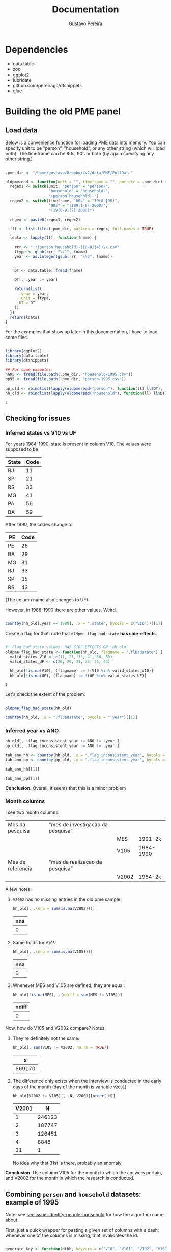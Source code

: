 #+TITLE: Documentation
#+AUTHOR: Gustavo Pereira

* Dependencies
- data.table
- zoo
- ggplot2
- lubridate
- github.com/pereiragc/dtsnippets
- glue

* Building the old PME panel
** Load data
Below is a convenience function for loading PME data into memory. You can specify unit to be "person", "household", or any other string (which will load both). The timeframe can be 80s, 90s or both (by again specifying any other string.)

#+NAME: loadfun
#+begin_src R :session :tangle lib_oldpme.r :results silent

.pme_dir <- "/home/gustavo/Dropbox/v2/data/PME/FullData"

oldpmeread <- function(unit = "", timeframe = "", pme_dir = .pme_dir) {
  regex1 <- switch(unit, "person" = "person-",
                   "household" = "household-",
                   "(person|household)-")
  regex2 <- switch(timeframe, "80s" = "19(8.|90)",
                   "90s" = "(199[1-9]|2000)",
                   "(19[0-9]{2}|2000)")

  regex <- paste0(regex1, regex2)

  fff <- list.files(.pme_dir, pattern = regex, full.names = TRUE)

  ldata <- lapply(fff, function(fname) {

    rrr <- ".*(person|household)-([0-9]{4})\\.csv"
    ftype <- gsub(rrr, "\\1", fname)
    year <- as.integer(gsub(rrr, "\\2", fname))


    DT <- data.table::fread(fname)

    DT[, .year := year]

    return(list(
      .year = year,
      .unit = ftype,
      DT = DT
    ))
  })
  return(ldata)
}

#+end_src


For the examples that show up later in this documentation, I have to load some files.

#+NAME: load_data
#+begin_src R :session :results silent

library(ggplot2)
library(data.table)
library(dtsnippets)

## For some examples
hh95 <- fread(file.path(.pme_dir, "household-1995.csv"))
pp95 <- fread(file.path(.pme_dir, "person-1995.csv"))

pp_old <- rbindlist(lapply(oldpmeread("person"), function(ll) ll$DT), fill = TRUE)
hh_old <- rbindlist(lapply(oldpmeread("household"), function(ll) ll$DT), fill = TRUE)

1

#+end_src

** Checking for issues
*** Inferred states vs V10 vs UF

For years 1984-1990, state is present in column V10. The values were supposed to be
| State | Code |
|-------+------|
| RJ    |   11 |
| SP    |   21 |
| RS    |   33 |
| MG    |   41 |
| PA    |   56 |
| BA    |   59 |

After 1990, the codes change to

| PE | Code |
|----+------|
| PE |   26 |
| BA |   29 |
| MG |   31 |
| RJ |   33 |
| SP |   35 |
| RS |   43 |

(The column name also changes to UF)


However, in 1988-1990 there are other values. Weird.

#+begin_src R :session :colnames yes

countby(hh_old[.year == 1988], .x = ".state", bycols = c("V10"))[[1]]

#+end_src

#+RESULTS:
| V10 | .state = BA | .state = MG | .state = PE | .state = RJ | .state = RS | .state = SP |
|-----+-------------+-------------+-------------+-------------+-------------+-------------|
|  11 |           0 |           0 |           0 |      103691 |           0 |           0 |
|  12 |           0 |           0 |           0 |        1345 |           0 |           0 |
|  13 |           0 |           0 |           0 |         497 |           0 |           0 |
|  14 |           0 |           0 |           0 |         854 |           0 |           0 |
|  21 |           0 |           0 |           0 |           0 |           0 |      102352 |
|  22 |           0 |           0 |           0 |           0 |           0 |        1062 |
|  23 |           0 |           0 |           0 |           0 |           0 |         343 |
|  24 |           0 |           0 |           0 |           0 |           0 |         558 |
|  25 |           0 |           0 |           0 |           0 |           0 |         606 |
|  26 |           0 |           0 |           0 |           0 |           0 |         335 |
|  27 |           0 |           0 |           0 |           0 |           0 |         105 |
|  28 |           0 |           0 |           0 |           0 |           0 |         429 |
|  33 |           0 |           0 |           0 |           0 |       83297 |           0 |
|  34 |           0 |           0 |           0 |           0 |        1775 |           0 |
|  35 |           0 |           0 |           0 |           0 |        1018 |           0 |
|  41 |           0 |       81771 |           0 |           0 |           0 |           0 |
|  42 |           0 |         915 |           0 |           0 |           0 |           0 |
|  56 |           0 |           0 |       66030 |           0 |           0 |           0 |
|  59 |       61414 |           0 |           0 |           0 |           0 |           0 |

Create a flag for that: note that ~oldpme_flag_bad_state~ *has side-effects*.

#+begin_src R :session :tangle lib_oldpme.r :results silent

#' Flag bad state values. HAS SIDE EFFECTS ON `hh_old`
oldpme_flag_bad_state <- function(hh_old, flagname = ".flbadstate") {
  valid_states_V10 <- c(11, 21, 33, 41, 56, 59)
  valid_states_UF <- c(26, 29, 31, 33, 35, 43)

  hh_old[!is.na(V10), (flagname) := !(V10 %in% valid_states_V10)]
  hh_old[!is.na(UF), (flagname) := !(UF %in% valid_states_UF)]

}

#+end_src

Let's check the extent of the problem:

#+begin_src R :session :colnames yes

oldpme_flag_bad_state(hh_old)

countby(hh_old, .x = ".flbadstate", bycols = ".year")[[1]]

#+end_src

#+RESULTS:
| .year | .flbadstate = FALSE | .flbadstate = TRUE |
|-------+---------------------+--------------------|
|  1984 |              543788 |                  0 |
|  1985 |              559749 |                  0 |
|  1986 |              560980 |                  0 |
|  1987 |              560825 |                  0 |
|  1988 |              498555 |               9842 |
|  1989 |              414260 |              10093 |
|  1990 |              421895 |              10891 |
|  1991 |              445988 |                  0 |
|  1992 |              449351 |                  0 |
|  1993 |              447479 |                  0 |
|  1994 |              436161 |                  0 |
|  1995 |              447844 |                  0 |
|  1996 |              463306 |                  0 |
|  1997 |              471013 |                  0 |
|  1998 |              481082 |                  0 |
|  1999 |              481770 |                  0 |
|  2000 |              489365 |                  0 |

*** Inferred year vs ANO
#+begin_src R :session :results silent
hh_old[, .flag_inconsistent_year := ANO != .year ]
pp_old[, .flag_inconsistent_year := ANO != .year ]

tab_ano_hh <- countby(hh_old, .x = ".flag_inconsistent_year", bycols = ".year")
tab_ano_pp <- countby(pp_old, .x = ".flag_inconsistent_year", bycols = ".year")

#+end_src


#+begin_src R :session :colnames yes
tab_ano_hh[[1]]
#+end_src

#+RESULTS:
| .year | .flag_inconsistent_year = NA | .flag_inconsistent_year = FALSE |
|-------+------------------------------+---------------------------------|
|  1984 |                       543788 |                               0 |
|  1985 |                       559749 |                               0 |
|  1986 |                       560980 |                               0 |
|  1987 |                       560825 |                               0 |
|  1988 |                       508397 |                               0 |
|  1989 |                       424353 |                               0 |
|  1990 |                       432786 |                               0 |
|  1991 |                            0 |                          445988 |
|  1992 |                            0 |                          449351 |
|  1993 |                            0 |                          447479 |
|  1994 |                            0 |                          436161 |
|  1995 |                            0 |                          447844 |
|  1996 |                            0 |                          463306 |
|  1997 |                            0 |                          471013 |
|  1998 |                            0 |                          481082 |
|  1999 |                            0 |                          481770 |
|  2000 |                            0 |                          489365 |

#+begin_src R :session :colnames yes
tab_ano_pp[[1]]
#+end_src

#+RESULTS:
| .year | .flag_inconsistent_year = NA | .flag_inconsistent_year = FALSE | .flag_inconsistent_year = TRUE |
|-------+------------------------------+---------------------------------+--------------------------------|
|  1984 |                      1396109 |                               0 |                              0 |
|  1985 |                      1390684 |                               0 |                              0 |
|  1986 |                      1395301 |                               0 |                              0 |
|  1987 |                      1395818 |                               0 |                              0 |
|  1988 |                      1252766 |                               0 |                              0 |
|  1989 |                      1061684 |                               0 |                              0 |
|  1990 |                      1084312 |                               0 |                              0 |
|  1991 |                            0 |                         1096907 |                              0 |
|  1992 |                            0 |                         1049652 |                              0 |
|  1993 |                            0 |                         1058058 |                              0 |
|  1994 |                            0 |                         1077149 |                              0 |
|  1995 |                            0 |                         1084463 |                              0 |
|  1996 |                            0 |                         1086939 |                              0 |
|  1997 |                            0 |                         1099255 |                              0 |
|  1998 |                            0 |                         1110199 |                              0 |
|  1999 |                            0 |                         1100798 |                              0 |
|  2000 |                            0 |                          995803 |                            861 |


*Conclusion.* Overall, it seems that this is a minor problem

*** Month columns
I see two month columns:

|-------------------+-----------------------------------+-------+-----------|
| Mes da pesquisa   | "mes de investigacao da pesquisa" |       |           |
|                   |                                   | MES   | 1991-2k   |
|                   |                                   | V105  | 1984-1990 |
|-------------------+-----------------------------------+-------+-----------|
| Mes de referencia | "mes da realizacao da pesquisa"   |       |           |
|                   |                                   | V2002 | 1984-2k   |
|-------------------+-----------------------------------+-------+-----------|

A few notes:
1. ~V2002~ has no missing entries in the old pme sample:
   #+begin_src R :session :colnames yes
hh_old[, .(nna = sum(is.na(V2002)))]
   #+end_src

   #+RESULTS:
   | nna |
   |-----|
   |   0 |

2. Same holds for ~V105~
   #+begin_src R :session :colnames yes
hh_old[, .(nna = sum(is.na(V105)))]
   #+end_src

   #+RESULTS:
   | nna |
   |-----|
   |   0 |

3. Whenever MES and V105 are defined, they are equal:
   #+begin_src R :session :colnames yes
hh_old[!is.na(MÊS), .(ndiff = sum(MÊS != V105))]
   #+end_src

   #+RESULTS:
   | ndiff |
   |-------|
   |     0 |

Now, how do V105 and V2002 compare? Notes:

1. They're definitely not the same:

   #+begin_src R :session :colnames yes
hh_old[, sum(V105 != V2002, na.rm = TRUE)]
   #+end_src

   #+RESULTS:
   |      x |
   |--------|
   | 569170 |

2. The difference only exists when the interview is conducted in the early days of the month (day of the month is variable ~V2001~)
    #+begin_src R :session :colnames yes
hh_old[V2002 != V105][, .N, V2001][order(-N)]
    #+end_src

    #+RESULTS:
    | V2001 |      N |
    |-------+--------|
    |     1 | 246123 |
    |     2 | 187747 |
    |     3 | 126451 |
    |     4 |   8848 |
    |    31 |      1 |

    No idea why that 31st is there, probably an anomaly.

*Conclusion.* Use column V105 for the month to which the answers pertain, and V2002 for the month in which  the research is conducted.

** Combining ~person~ and ~household~ datasets: example of 1995
<<sec:merge-key-algorithm-95>>
Note: see [[sec:issue-identify-people-household]] for how the algorithm came about


First, just a quick wrapper for pasting a given set of columns with a dash; whenever one of the columns is missing, that invalidates the id.

#+begin_src R :session :tangle lib_oldpme.r :results silent

generate_key <- function(dthh, keyvars = c("V10", "V101", "V102", "V103", "V106")) {
  vkey <- Reduce(function(x,y) paste(x, y, sep = "-"),
                 dthh[, keyvars, with = FALSE])
  vna <- Reduce(function(x,y) x | y,
                lapply(dthh[, keyvars, with = FALSE], is.na))

  vkey[vna] <- NA_character_

  return(vkey)
}

#+end_src


So, for example,

#+begin_src R :session :colnames yes :rownames yes

hh95[, hhid := generate_key(.SD, c("UF", "V101", "V102", "V103", "V106"))]

hh95[1:5, .(UF, V101, V102, V103, V106, hhid)] # show selected rows

#+end_src

#+RESULTS:
|   | UF | V101 |   V102 | V103 | V106 |             hhid |
|---+----+------+--------+------+------+------------------|
| 1 | 31 |   14 | 310018 |    1 |    1 | 31-14-310018-1-1 |
| 2 | 31 |   31 | 310018 |    2 |    1 | 31-31-310018-2-1 |
| 3 | 31 |   49 | 310018 |    3 |    1 | 31-49-310018-3-1 |
| 4 | 31 |   66 | 310018 |    4 |    1 | 31-66-310018-4-1 |
| 5 | 31 |   83 | 310018 |    5 |    1 | 31-83-310018-5-1 |


Below I use ~hhid2~ as merging key between person and household datasets, and include ~hhid~ in the people data.

#+begin_src R :session :results silent

key2 <- c("UF", "MÊS", "V102", "V103")

hh95[, hhid2 := generate_key(.SD, key2)]
pp95[, hhid2 := generate_key(.SD, key2)]
pp95[hh95, hhid := hhid , on = "hhid2"]

1

#+end_src

Explore what we get in the subsections below.

*** Sanity check: number of people in household

Let's try some sanity checks on the merging procedure. In the household dataset, we observe the number of people in the household, as well as the number of people over 10 years old.

So we take three random households in the data:


#+begin_src R :session

set.seed(126)
hh_sample <- pp95[, sample(unique(hhid), 3)]

hh_sample

#+end_src

#+RESULTS:
|   33-12-332127-1-4 |
| 29-45-29001030-9-3 |
|   43-12-432164-2-4 |


...and get the number of people in the household

#+begin_src R :session :colnames yes

hh95[
  V109 > 0  ## avoid "bad" entries
][
  hhid %in% hh_sample,
  .(number_people = V109[1], number_ppl_above10 = V110[1]),
  hhid][
  order(hhid)
]

#+end_src

#+RESULTS:
|               hhid | number_people | number_ppl_above10 |
|--------------------+---------------+--------------------|
| 29-45-29001030-9-3 |             5 |                  3 |
|   33-12-332127-1-4 |             3 |                  2 |
|   43-12-432164-2-4 |             2 |                  1 |


Now let's see the implied number of people based on the merge:

#+begin_src R :session :colnames yes

pp95[hhid %in% hh_sample, .(implied_n_people = length(unique(V201))), hhid][order(hhid)]

#+end_src

#+RESULTS:
|               hhid | implied_n_people |
|--------------------+------------------|
| 29-45-29001030-9-3 |                3 |
|   33-12-332127-1-4 |                2 |
|   43-12-432164-2-4 |                1 |

** Combining ~person~ and ~household~ pre-1990
<<sec:combine_hh_pp_algo>>

The key to combine person and household is to use the columns (see [[sec:issue-identify-people-household]]):
| Column       | Meaning                             | Availability 80s  | Availability 90s  |
|--------------+-------------------------------------+-------------------+-------------------|
| UF [.state]  |                                     | household, person | household, person |
| ANO [.year ] | year                                | household, person | household, person |
| MES [V(105)] |                                     | household         | household, person |
| V102         | survey area code                    | household         | household, person |
| V103         | household number within survey area | household         | household, person |

A few things to be decided:
1. Which column to be used as month? ~V105~, probably?
   - Since only ~V105~ shows up for persons dataset, there would be no hope if we used ~V2002~ instead.
2. What about years <= 1990?
   - We can take advantage of the fact that those years had the ~household person person ...~ format, so that the line in the file (kept in variable ~n_entry~) identifies people with a household record.
   - There are two ways of matching:
     1. Use the ~n_entry~ variable directly, or
     2. Recover ~V102~ and ~V103~ with ~n_entry~, then use the key above to recover the household id.


First, set the household key in the household dataset (doing that for all years anyway):
#+begin_src R :session :results silent
keyhh <- c(".state", "V101", "V102", "V103", "V106")

hh_old[, hhid := generate_key(.SD, keyhh)]

1
#+end_src

Below:
- use ~n_entry~ when available to recover ~V105~, ~V102~, ~V103~, ~hhid~.
  + theoretically, we would not need to go farther than this.
  + however, I want to compare the ~hhid~ obtained in such a way with the one obtained by generating the key
- So I generate the key that is used to merge people and households (which will be the method for 1991 onward)
- Finally, I use the person-household key to obtain another version of the household ID

#+begin_src R :session
pp_old[hh_old[!is.na(n_entry)], `:=`(
           V105m = V105,
           V102m = i.V102,
           V103m = i.V103,
           hhidx = hhid
), on = .(.state, .year, n_entry)]

pp_old[, hh_pp_id  := generate_key(.SD, c(".state", ".year", "V105m", "V102m", "V103m"))]
hh_old[, hh_pp_id := generate_key(.SD, c(".state", ".year", "V105", "V102", "V103"))]

pp_old[hh_old, hhidy := hhid, on = .(hh_pp_id)]

1
#+end_src

#+RESULTS:
: 1

A few notes:
- since ~V102~ exists in persons datasets after 1990, I have to use ~i.V102~ to indicate that I want the one coming from ~hh_old~. If I used ~V102m = V102~, I'd pull from ~pp_old~, which would be a vector of missing values!
- I append "x" to "hhid" because I will compare with another join method.
- The ~n_entry~ identifies rows only up to year and state (since there is a single file per year/state in the 1980s)


So: are the IDs the same?

#+begin_src R :session :colnames yes
pp_old[, .(different_ids_count = sum(hhidx != hhidy, na.rm = TRUE))]
#+end_src

#+RESULTS:
| different_ids_count |
|---------------------|
|                   0 |

YES!
** Fixing December 1985 states
Now that we checked that IDing makes sense, we have to deal with December 1985.

What's special about that month is that all PME files have the "_BR" instead of "_{RJ, SP, RS, PE, BA}" suffix, so I can't use the filename to infer the state.

#+begin_src R :session :colnames yes
hh_old[.state == "BR", .N, .(.year, V105)]
#+end_src

#+RESULTS:
| .year | V105 |     N |
|-------+------+-------|
|  1985 |   12 | 46853 |

There are files with the "_BR" suffix, which causes state to be misread by the reading algortihm. So we have to change it manually according to V10 and the table shown above.


#+begin_src R :session :results silent
tab_state <- data.table(
    V10 = c(11, 21, 33, 41, 56, 59),
    state = c("RJ", "SP", "RS", "MG", "PE", "BA")
)

tab_state[, .year := 1985]
tab_state[, V105 := 12]

hh_old[tab_state, .state := state, on = .(.year, V105, V10)]

1
#+end_src

** Combining ~person~ and ~household~ for all old PME years

In this section, I use what I learned in the two prior sections to create a specific function that adds a key to join person/household to the datasets.

First, I remove the columns I created while exploring the keying in the above sections.


#+begin_src R :session :results silent
pp_old[, c("hh_pp_id", "hhidx", "hhidy", "V105m", "V102m", "V103m") := NULL]
hh_old[, c("hh_pp_id", "hhid"):= NULL]

1
#+end_src


Let me try now to apply my combined wisdom:

1. I can easily create a household ID

   #+NAME: fullsample_gen_hhid
   #+begin_src R :session :results silent
hh_old[, hhid := generate_key(.SD, c(".state", "V101", "V102", "V103", "V106"))]
1
   #+end_src

2. For ~1984 <= yyyy <= 1990~, I can simply use the entry number to recover household id in person dataset.

   #+begin_src R :session :results silent
pp_old[hh_old[!is.na(n_entry)], `:=`(hhid = hhid, V105 = V105),
       on = .(.state, .year, n_entry)]
## if `hhid` and `V105` are already in the data, the statemenet needs to be
## changed to `:=`(hhid = i.hhid, V105 = i.V105) ...
1
   #+end_src

3. As far as the new years are concerned, there is an issue with V102 documented in [[sec:flag_v102]] that needs to be dealt with.

   #+begin_src R :session :results silent
pp_old[!grepl("\\d{6,8}", V102), V102 := NA_character_]
pp_old[, V102 := as.integer(V102)]
1
   #+end_src

4. For the other years, I use the variables in [[sec:combine_hh_pp_algo]] in order to fetch the id.

   (In order for me to do that, I first have to match the column ~V105~ name
   [ ~MÊS => V105~ ].)
   #+begin_src R :session :results silent
pp_old[is.na(n_entry), V105 := MÊS][]
1
   #+end_src


   #+begin_src R :session :results silent
pp_old[hh_old[is.na(n_entry)], hhid := i.hhid,
       on = .(.year, .state, V105, V102, V103)]
1
   #+end_src

*** Sanity check with number of people in household

#+begin_src R :session
dt_test <- hh_old[pp_old[, .(implied_n_people = length(unique(V201))),
                         .(.year, hhid, V105)],
                  .(hhid, nppl_gt10yo = V110, impl_nppl = implied_n_people),
                  on = .(hhid, .year, V105)]

dt_test[, sum(impl_nppl != nppl_gt10yo, na.rm= TRUE)]
#+end_src

#+RESULTS:
: 1

Breaking down what I do above:

- For each (household ID, year, month) triple, I:
  1. Use "person" dataset to compute the implied number of people by going on that year/month/hhid and fetching the length of ~V201~ [the "person number" column]

     + That becomes ~impl_nppl~
  2. Use the variable ~V110~ from the household dataset which counts the number of people above 10 years old in the household in the year/month
     + That becomes ~nppl_gt10yo~

- I then test for how many household IDs are ~impl_nppl~ and ~nppl_gt10yo~ different and find a single instance of that anomaly
** Weights in PME
*** Fixing messy weights
The first thing I do is to come up with a function that tries to reasonably
recover weights from messy data.

I take each state/year/month and select the "integer-like value" [see the
regular expression in the function] that shows up most often.

#+begin_src R :session :tangle lib_oldpme.r :results silent
oldpme_getweights <- function(pp_old) {
  # pp_old[, (newcname) := ifelse(grepl("^\\d+$", PESO), as.integer(PESO), NA)]

  dtw0 <- pp_old[!is.na(PESO), .(.w = as.integer(grep("^\\d+$", PESO, value = TRUE)),
                     N = .N),
                 .(.year, .state, V105)]

  dtw0[, .freq := .N, .(.year, .state, V105, .w)]

  anomalous_years <- paste(dtw0[.freq != N, unique(.year)], collapse = ", ")

  if (!(length(anomalous_years) == 0)) {
    message(glue::glue("[oldpme_getweights] Found anomalies in years: {anomalous_years}"))
  }

  dtw0[, .(.w = .w[which.max(.freq)]), .(.year, .state, V105)]
}
#+end_src


Let's see where that leads to different results relative to brute force conversion.

#+NAME: test_weights
#+begin_src R :session :colnames yes

dtweights <- oldpme_getweights(pp_old)

pp_old[, PESOm := as.integer(PESO)]

dtweights[pp_old, on = .(.year, .state, V105)][PESOm != .w, .(PESOm = unique(PESOm)), .(.year, .state, V105, .w)]

#+end_src

#+RESULTS: test_weights
| .year | .state | V105 |       .w |     PESOm |
|-------+--------+------+----------+-----------|
|  2000 | BA     |    3 |      190 |      4010 |
|  2000 | BA     |    3 |      190 |       940 |
|  2000 | BA     |    3 |      190 |    601248 |
|  2000 | BA     |    3 |      190 | 751120190 |
|  2000 | BA     |    3 |      190 |      1240 |
|  2000 | BA     |    3 |      190 |         4 |
|  2000 | BA     |    3 |      190 |        57 |
|  2000 | BA     |    3 |      190 |     24560 |
|  2000 | BA     |    3 |      190 |    501244 |
|  2000 | BA     |    3 |      190 |    201240 |
|  2000 | BA     |    3 |      190 |     74148 |
|  2000 | BA     |    3 |      190 |    451014 |
|  2000 | BA     |    3 |      190 |        17 |
|  2000 | BA     |    3 |      190 |    201144 |
|  2000 | BA     |    3 |      190 |    801248 |
|  2000 | BA     |    3 |      190 |    200124 |
|  2000 | BA     |    3 |      190 | 900093906 |
|  2000 | BA     |    3 |      190 |    361116 |
|  2000 | BA     |    3 |      190 |    136111 |
|  2000 | BA     |    3 |      190 |    220124 |
|  2000 | BA     |    3 |      190 |         0 |
|  2000 | BA     |    3 |      190 | 222222222 |
|  2000 | BA     |    3 |      190 |    180124 |
|  2000 | BA     |    3 |      190 |        22 |
|  2000 | BA     |    3 |      190 |        34 |
|  2000 | BA     |    3 |      190 |        16 |
|  2000 | BA     |    3 |      190 |        20 |
|  2000 | BA     |   22 |        4 |       190 |
|  2000 | BA     |   22 |        4 | 222222222 |
|  2000 | BA     |   22 |        4 |         0 |
|  2000 | BA     |   22 |        4 |        38 |
|  2000 | BA     |   22 |        4 |     60104 |
|  2000 | BA     |   22 |        4 |    220124 |
|  2000 | BA     |   22 |        4 |         5 |
|  2000 | BA     |   22 |        4 |    200124 |
|  2000 | BA     |   22 |        4 |     45101 |
|  2000 | BA     |   22 |        4 |    136114 |
|  2000 | BA     |   22 |        4 |         8 |
|  2000 | BA     |   22 |        4 | 900093906 |
|  2000 | BA     |   22 |        4 |   6174204 |
|  2000 | BA     |   22 |        4 |     64582 |
|  2000 | BA     |   22 |        4 |    205482 |
|  2000 | BA     |   22 |        4 |    150124 |
|  2000 | BA     |   22 |        4 |    162622 |
|  2000 | BA     |   22 |        4 |  75171584 |
|  2000 | BA     |   22 |        4 |     64622 |
|  2000 | BA     |   22 |        4 |    123403 |
|  2000 | BA     |   22 |        4 |    342111 |
|  2000 | BA     |   22 |        4 |    180124 |
|  2000 | BA     |   22 |        4 | 184458972 |
|  2000 | BA     |   22 |        4 |    799072 |
|  2000 | BA     |   22 |        4 |   6033225 |
|  2000 | BA     |   22 |        4 |   8454365 |
|  2000 | BA     |   22 |        4 |   1424522 |
|  2000 | BA     |   22 |        4 |        80 |
|  2000 | BA     |   22 |        4 |         2 |
|  2000 | BA     |   22 |        4 |     30036 |
|  2000 | BA     |   22 |        4 |         1 |
|  2000 | BA     |   22 |        4 |    600063 |
|  2000 | BA     |   22 |        4 |        34 |
|  2000 | BA     |   22 |        4 |         6 |
|  2000 | BA     |   22 |        4 |    322300 |
|  2000 | BA     |   22 |        4 |      2934 |
|  2000 | BA     |   22 |        4 |    322400 |
|  2000 | BA     |      |      190 |         2 |
|  2000 | BA     |      |      190 |        22 |
|  2000 | BA     |      |      190 | 222222222 |
|  2000 | BA     |      |      190 |         0 |
|  2000 | BA     |      |      190 |        16 |
|  2000 | BA     |   29 |        2 |       190 |
|  2000 | BA     |   29 |        2 |         0 |
|  2000 | BA     |    0 | 12120000 | 172120000 |


- Note the 2k data issues there, and pointless weights in months not in [1, 12]

So it seems that everything comes down to Bahia, in March 2000, having many entries fixed...


I add the constructed weights to ~hh_old~.

#+NAME: recover_weights
#+begin_src R :session :results silent

hh_old[dtweights, .weight := .w, on = .(.year, .state, V105) ]

1
#+end_src

*** Making sense of weights

Now, I want to test whether the construction of weights follows this quote:

#+begin_quote
Os pesos para expansão das amostras da PME são obtidos pela razão entre a estimativa de população residente e o total de moradores (V109) obtido na amostra da PME. O peso é único por região metropolitana e varia a cada mês de pesquisa.
#+end_quote

(Free translation: "expansion weights = estimate of resident population / total of dwellers in sample [V109]; weights are unique by MSU and vary each survey month")

#+begin_src R :session :results file graphics :file output/weights_comparison.png
dtnppl <- hh_old[, .(estimate_pop = unique(V600)[1],
                     total_ppl_sample = sum(V109, na.rm = TRUE),
                     .weight = .weight[1]), .(.year, .state, V105)]

dtnppl[, .weight_implied := estimate_pop / total_ppl_sample]

ggplot(dtnppl, aes(x = .weight, y = .weight_implied, colour = .state)) +
  geom_point(alpha = 0.8, shape = 1, size = 4) + scale_colour_brewer(palette = "Set2") +
  geom_abline(slope = 1, intercept = 0, linetype = 2) + theme_bw()

#+end_src

#+RESULTS:
[[file:output/weights_comparison.png]]

*** Reconciling post-90 weights with possible approach for pre-90

#+begin_src R :session :results file graphics :file output/people_in_sample.pdf :colnames yes
dtnppl[, d := zoo::as.yearmon(paste(.year, V105, sep = "-"))]

ggplot(dtnppl[.state != "BR"], aes(x = d, y = total_ppl_sample, colour = .state)) + geom_line() +
  scale_colour_brewer(palette = "Set2") + theme_bw() + ylab("Number of people in surveyed households") + xlab("Month")
#+end_src

#+RESULTS:
[[file:output/people_in_sample.pdf]]

#+begin_src R :session :results file graphics :file output/people_in_sample_total.pdf :colnames yes
dt_tot <- dtnppl[, .(total = sum(total_ppl_sample)), .(d)]

ggplot(dt_tot, aes(x = d, y = total)) + geom_line() +
  scale_colour_brewer(palette = "Set2") + theme_bw() + ylab("Number of people in surveyed households (all states)") + xlab("Month")
#+end_src

#+RESULTS:
[[file:output/people_in_sample_total.pdf]]

As expected, there is something happening with the number of people in the sample. I think the table from the documentation might make sense after all. For that reason, I try the following:


#+begin_src R :session :results silent
hh_old[.year <= 1990 & .state == "RJ", .weight := 200]
hh_old[.year <= 1990 & .state == "SP", .weight := 300]
hh_old[.year <= 1990 & .state == "RS", .weight := 100]
hh_old[.year <= 1990 & .state == "MG", .weight := 100]
hh_old[.year <= 1990 & .state == "PE", .weight := 100]
hh_old[.year <= 1990 & .state == "BA", .weight := 100]

1
#+end_src


Note that with the weight and the nubmer of people in interviewed households, we can estimate back the population.

#+NAME: pop_estimates
#+begin_src R :session :results file graphics :file output/pop_estimates.pdf
dtnppl[hh_old, .weight := i..weight, on =.(.year, .state, V105)]
dtnppl[.year <= 1990, estimate_pop_pre90 := total_ppl_sample * .weight]

pop_compare <-
  melt(dtnppl[, .(.state, d, estimate_pop, estimate_pop_pre90)], id.vars = c("d", ".state"))

ggplot(pop_compare, aes(x = d, y = value, colour = .state, linetype = variable)) +
  geom_line() + scale_colour_brewer(palette = "Set2") + theme_bw()
#+end_src

#+RESULTS: pop_estimates
[[file:output/pop_estimates.pdf]]

What a miserable failure. Still, I add that to the person dataset.

#+NAME: add_weights_finall
#+begin_src R :session :results silent

pp_old[hh_old, .weight := .weight, on = .(.year, .state, V105, hhid)] 

1
#+end_src

** Age

PME stores "estimated ages" (when the respondent is not sure about birth year, or even about their age) in two different columns: ~V256~ and ~V246~.

Note that V246 is the same column that records the birth year of the person. Each entry of that column is supposed to be three characters, and whenever the three characters start with a zero [AND ~V206 = 00~ AND ~V236 = 20~ -- which I don't factor in below ],  the number is suppoosed to represent a guess, either by the respondent or the interviewer.

~V256~ is described as "estimated age", but lacks a full documentation. At the end of the day, if ~V246~ results in a missing and we have something on ~V256~, I use ~V256~. If V246 and V256 are both defined, but disagree (which happen very very infrequently), I assign a missing value.

#+begin_src R :session :tangle lib_oldpme.r :results silent
oldpme_ageestimate <- function(vday, vmonth, vyear, vage) {
  N <- length(vday)

  vyear_int <- as.integer(vyear)
  vmonth_int <- as.integer(vmonth)
  vday_int <- as.integer(vday)

  vyear_age_idx <- rep(FALSE, N)
  vyear_age_idx[!is.na(vyear_int) & vyear_int < 98] <- TRUE

  estimated_ages <- rep(NA, N)
  estimated_ages[vyear_age_idx] <- vyear_int[vyear_age_idx]

  estimated_ages2 <- as.integer(vage)
  estimated_ages2[!is.na(vage) & estimated_ages2 > 98] <- NA


  estimated_ages[is.na(estimated_ages)] <- estimated_ages2[is.na(estimated_ages)]


  ## Where the two ages differ, replace with NA

  estimated_ages[estimated_ages != estimated_ages2] <- NA

  return(list(
    estimated_ages
  ))
}
#+end_src


The function below builds the birthday in each record.

#+begin_src R :session :tangle lib_oldpme.r :results silent
oldpme_bday <- function(vday, vmonth, vyear) {
  built_date <- as.IDate(
    lubridate::fast_strptime(paste(paste0(1, vyear), vmonth, vday, sep = "-"),
                             "%Y-%m-%d")
    )
}
#+end_src

The function below computes the age based on interview date and a vector of birth dates.

Let's add them to our data.

#+NAME: build_birthday_and_age
#+begin_src R :session :results silent
pp_old[, .ageestimate := oldpme_ageestimate(V206, V236, V246, V256)]
pp_old[, .bdate := oldpme_bday(V206, V236, V246)]
1
#+end_src


Now, I recover interview day/month from the household dataset, and use that to compute an inferred age column.

#+NAME: infer_age
#+begin_src R :session :results silent

pp_old[hh_old, .iviewdate :=
           as.IDate(lubridate::fast_strptime(paste(.year, V2002, V2001,
                                                  sep = "-"),
                                            format = "%Y-%m-%d")),
       on = .(hhid, V105)]

pp_old[, .inferred_age := dtsnippets::age_calc(.bdate, .iviewdate),
       .iviewdate]

1

#+end_src


The final work is to settle on a single workable age column. I do that below.

#+NAME: settle_age_column
#+begin_src R :session :results silent

pp_old[.ageestimate == .inferred_age, .age := .inferred_age]
pp_old[is.na(.ageestimate) & !is.na(.inferred_age) &
       .inferred_age < 98, .age := .inferred_age]
pp_old[!is.na(.ageestimate) & is.na(.inferred_age) &
       .ageestimate < 98, .age := .ageestimate]


1
#+end_src


That basically does the following:

- When estimated age concurs with inferred age, use that
- When there is no estimated age, but there is inferred age, use inferred age, as long as inferred age is below 98 [people above 120yo who are currently attending school: we see you there! great achievement! but we're not counting you in our sample...]

With that procedure, we get a total of src_R[:session :exports results]{100*pp_old[!is.na(.age), .N]/pp_old[, .N]} {{{results(=96.3306587637139=)}}} percent entries with a valid age.

** Unemployment
Here I try to come up with a reasonable definition of unemployment, and will contrast the outcome with official statistics.

#+begin_src R :session :results silent

cc <- intersect(c(".PIA", "occup", "labor_force"), colnames(pp_old))

pp_old[, (cc) := NULL]


pp_old[, .PIA := .age >= 10]
pp_old[V301 %in% c(1,2), `:=`(occup = TRUE,
                              labor_force = TRUE)]
pp_old[V301 == 3, `:=`(labor_force = TRUE,
                       occup = FALSE)]

pp_old[V301 %between% c(5,7) & .PIA == TRUE, labor_force := (V313 == 1)]

pp_old[V301 %between% c(5,7)  & V313 == 1 & .PIA == TRUE, occup := FALSE]


1
#+end_src


What does the unemployment rate look like? Weighted and unweighted

#+begin_src R :session :colnames yes

dt_unemp_0 <- pp_old[, .(unemp = mean(!occup, na.rm=TRUE)),
                      .(.state, .year, V105)]

dt_unemp_0[hh_old, .weight := .weight, on = .(.state, .year, V105)]


dt_unemp_0 <- dt_unemp_0[, .(`Constructed (weighted)` = mean(unemp * .weight, na.rm = TRUE) / mean(.weight, na.rm = TRUE),
                             `Constructed (unweighted)` = mean(unemp, na.rm = TRUE)), .(.year, V105)]


dt_unemp <- melt(dt_unemp_0,
                 id.vars = c(".year", "V105"),
                 value.name = "unemp_rate",
                 variable.name = "Series")

dt_unemp[, unemp_rate := 100 * unemp_rate]


dt_unemp[, .SD[1:2] , Series]
#+end_src

#+RESULTS:
| Series                   | .year | V105 |       unemp_rate |
|--------------------------+-------+------+------------------|
| Constructed (weighted)   |  1984 |    1 | 8.29687646344928 |
| Constructed (weighted)   |  1984 |    2 | 8.96333184093756 |
| Constructed (unweighted) |  1984 |    1 | 8.31385439062399 |
| Constructed (unweighted) |  1984 |    2 | 9.05738065685621 |


above, just an example of how it looks like... Now I download official unemployment data.


#+begin_src R :session :colnames yes
unemp_official <- melt(data.table::fread("docs/ibge-unemp.csv",
                                         colClasses = list(character = "Ano")),
                       id.vars = "Ano")

unemp_official[as.integer(Ano) %between% c(80, 99), Ano := paste0("19", Ano)]
unemp_official[nchar(Ano) == 2, Ano := paste0("20", Ano)]
unemp_official[, Ano := as.integer(Ano)]

setnames(unemp_official, c("Ano", "variable", "value"), c(".year", "V105", "unemp_rate"))

unemp_official[, Series := "IBGE (official)"]


unemp_official[1:5]
#+end_src

#+RESULTS:
| .year | V105 | unemp_rate | Series          |
|-------+------+------------+-----------------|
|  1983 |    1 |        6.3 | IBGE (official) |
|  1984 |    1 |       7.45 | IBGE (official) |
|  1985 |    1 |       6.31 | IBGE (official) |
|  1986 |    1 |       4.18 | IBGE (official) |
|  1987 |    1 |       3.19 | IBGE (official) |



Now I combine these two and plot!

#+begin_src R :session :results output graphics file :file output/unemployment_rate.pdf :width 7 :height 5

dt_unemp_plot <- rbind(dt_unemp, unemp_official)
dt_unemp_plot[, Date := zoo::as.yearmon(paste(.year, V105, sep = "-"))]

dt_unemp_plot <- dt_unemp_plot[!is.na(Date)]

ggplot(dt_unemp_plot, aes(x = Date, y = unemp_rate, colour = Series)) + geom_line(size = 1.2) +
  ylab("Unemployment Rate") + scale_colour_grey() + theme_bw() + theme(legend.position = "bottom")
#+end_src

#+RESULTS:
[[file:output/unemployment_rate.pdf]]

** Formality status
Column ~V306~ asks: what's your position in your occupation? Answer is one of
- empregado [employee] :: ~V306 == 2~
- conta propria [self employed] ::  ~V306 == 4~
- não-remunerado [non-remunerated] :: ~V306 == 8~ 
- ignorado [ignored] :: ~V306 == 9~

Column ~V308~ records the answer to whether the person had a signed labor booklet or not ('2' for yes, '4' for no).

So below I construct the ~.labor_status~ flag.

#+begin_src R :session
pp_old[V306 == 4, .labor_status := "self_employed"]
pp_old[(V306 == 2) & (V308 == 2), .labor_status := "formal_salaried"]
pp_old[(V306 == 2) & (V308 == 4), .labor_status := "informal_salaried"]
pp_old[occup == FALSE, .labor_status := "unemployed"]
pp_old[labor_force == FALSE, .labor_status := "OLF"]

1 
#+end_src

#+RESULTS:
: 1

Let's tabulate this over time.

#+begin_src R :session :results silent


timetab <- pp_old[, .(freq = .N), .(.labor_status, .year, .state, V105)]

timetab[hh_old, .weight := .weight, on = .(.year, .state, V105)]

timetab_agg <- timetab[V105 %between% c(1,12), .(total = sum(.weight  * freq, na.rm= TRUE)), .(.year, V105, .labor_status)]
    
timetab_agg[, Date := zoo::as.yearmon(paste(.year, V105, sep = "-"))]
timetab_agg[is.na(.labor_status), .labor_status :=  "missing"] 


1
#+end_src


Absolute plots: unemployed, self employed, formal salaried, informal salaried.

#+begin_src R :session :results file graphics output :file output/absolute_labor_status.pdf
timetab_long <- timetab_agg[.labor_status %in% c("formal_salaried", "informal_salaried",
                                      "self_employed", "unemployed")]

ggplot(timetab_long, aes(x = Date, y = total)) + geom_area(aes(fill = .labor_status)) +
  theme_bw() + scale_fill_brewer(palette = "Set2")

#+end_src

#+RESULTS:
[[file:output/absolute_labor_status.pdf]]


Share of informal workers 1: including self employed

#+begin_src R :session :results file graphics output :file output/informal_labor_share_se.pdf :width 7 :height 4
timetab_wide <- dcast(timetab_long, Date ~ .labor_status, value.var = "total")
timetab_wide[, `Formal Share [se]` := formal_salaried / (formal_salaried + informal_salaried + self_employed)]
timetab_wide[, `Formal Share [salaried]` := formal_salaried / (formal_salaried + informal_salaried)]
timetab_wide[, `Unemployment Rate` := unemployed / (formal_salaried + informal_salaried + self_employed + unemployed)]

ggplot(melt(timetab_wide[, .(Date, `Unemployment Rate`, `Formal Share [se]`)], id.vars = "Date"),
       aes(Date, value)) + facet_wrap(~variable, scales = "free_y") + geom_line() + ylab("Share (in [0,1])")

#+end_src

#+RESULTS:
[[file:output/informal_labor_share_se.pdf]]


Now, share of formal workers not including self employed.

#+begin_src R :session :results file graphics output :file output/informal_labor_share_nse.pdf :width 7 :height 4
ggplot(melt(timetab_wide[, .(Date, `Unemployment Rate`, `Formal Share [salaried]`)], id.vars = "Date"),
       aes(Date, value)) + facet_wrap(~variable, scales = "free_y") + geom_line() + ylab("Share (in [0,1])")

#+end_src

#+RESULTS:
[[file:output/informal_labor_share_nse.pdf]]

** Identifying individuals over time: subsample
:LOGBOOK:
CLOCK: [2021-06-21 Mon 17:31]--[2021-06-21 Mon 17:56] =>  0:25
CLOCK: [2021-06-21 Mon 15:38]--[2021-06-21 Mon 16:03] =>  0:25
CLOCK: [2021-06-21 Mon 15:08]--[2021-06-21 Mon 15:33] =>  0:25
:END:
I'll extract a sample of 100 households each year and work with that for the moment.

The relevant variables are:

- hhid :: household ID (see previous sections)
- V105 :: month 
- .year :: year
- V202 :: sex
- .bdate :: birth date (see previous sections) 
- .age :: inferred age (see previous sections)
- V201 :: person number (in portuguese, /número de ordem/)
- V206 :: birth day (1 - 31)
- V236 :: birth month
- V246 :: birth year
- V210 :: degree (0-9) 
- V203 :: household role (in portuguese, /condição no domicílio/) 
  
#+begin_src R :session :colnames yes
set.seed(111)
n_hh_year <- 100
hhid_sample <- pp_old[!is.na(hhid), sample(unique(hhid), n_hh_year), .year][, unique(V1)]

hhid_sample <- pp_old[!is.na(hhid),
                      .(sampled_hh = sample(unique(hhid), n_hh_year)), .year
                      ][, unique(sampled_hh)]

select_vars <- c("hhid", "V105", ".year", "V202", ".bdate", ".age", "V201",
                 "V206", "V236", "V246", "V210", "V203")

pp_old_samp <- pp_old[hhid %in% hhid_sample][, select_vars, with = FALSE]

## Print an example household
hh_example <- pp_old_samp[, unique(hhid)[775]]
pp_old_samp[hhid == hh_example,,] 

#+end_src

#+RESULTS:
| hhid               | V105 | .year | V202 |     .bdate | .age | V201 | V206 | V236 | V246 | V210 | V203 |
|--------------------+------+-------+------+------------+------+------+------+------+------+------+------|
| RJ-156-111570-10-2 |    2 |  1984 |    1 | 1938-08-12 |   45 |    1 |   12 |    8 |  938 |    6 |    1 |
| RJ-156-111570-10-2 |    2 |  1984 |    3 | 1947-11-04 |   36 |    2 |    4 |   11 |  947 |    6 |    2 |
| RJ-156-111570-10-2 |    3 |  1984 |    1 | 1938-08-12 |   45 |    1 |   12 |    8 |  938 |    6 |    1 |
| RJ-156-111570-10-2 |    3 |  1984 |    3 | 1947-11-04 |   36 |    2 |    4 |   11 |  947 |    6 |    2 |
| RJ-156-111570-10-2 |   12 |  1990 |    3 | 1919-09-20 |   71 |    1 |   20 |    9 |  919 |    6 |    1 |
| RJ-156-111570-10-2 |    1 |  1991 |    3 | 1919-09-20 |   71 |    1 |   20 |    9 |  919 |    6 |    1 |
| RJ-156-111570-10-2 |    2 |  1991 |    3 | 1919-09-20 |   71 |    1 |   20 |    9 |  919 |    6 |    1 |
| RJ-156-111570-10-2 |    3 |  1991 |    3 | 1919-09-20 |   71 |    1 |   20 |    9 |  919 |    6 |    1 |
| RJ-156-111570-10-2 |   12 |  1991 |    3 | 1919-09-20 |   72 |    1 |   20 |    9 |  919 |    6 |    1 |
| RJ-156-111570-10-2 |    1 |  1992 |    3 | 1919-09-20 |   72 |    1 |   20 |    9 |  919 |    6 |    1 |
| RJ-156-111570-10-2 |    2 |  1992 |    3 | 1919-09-20 |   72 |    1 |   20 |    9 |  919 |    6 |    1 |
| RJ-156-111570-10-2 |    3 |  1992 |    3 | 1919-09-20 |   72 |    1 |   20 |    9 |  919 |    6 |    1 |


There's nothing particularly remarkable about the above household, =RJ-156-111570-10-2=. However, I'll use it as example throughout my exploration.

Below, I use the date-of-birth + sex criterion to join households.

#+begin_src R :session :colnames yes

pp_old_samp[!is.na(V202) & !is.na(hhid) & !is.na(.bdate), person_id1 := .GRP, .(hhid, V202, .bdate)]

pp_old_samp[hhid == hh_example]

#+end_src

#+RESULTS:
| hhid               | V105 | .year | V202 |     .bdate | .age | V201 | V206 | V236 | V246 | V210 | V203 | person_id1 |
|--------------------+------+-------+------+------------+------+------+------+------+------+------+------+------------|
| RJ-156-111570-10-2 |    2 |  1984 |    1 | 1938-08-12 |   45 |    1 |   12 |    8 |  938 |    6 |    1 |       3494 |
| RJ-156-111570-10-2 |    2 |  1984 |    3 | 1947-11-04 |   36 |    2 |    4 |   11 |  947 |    6 |    2 |       3495 |
| RJ-156-111570-10-2 |    3 |  1984 |    1 | 1938-08-12 |   45 |    1 |   12 |    8 |  938 |    6 |    1 |       3494 |
| RJ-156-111570-10-2 |    3 |  1984 |    3 | 1947-11-04 |   36 |    2 |    4 |   11 |  947 |    6 |    2 |       3495 |
| RJ-156-111570-10-2 |   12 |  1990 |    3 | 1919-09-20 |   71 |    1 |   20 |    9 |  919 |    6 |    1 |       3496 |
| RJ-156-111570-10-2 |    1 |  1991 |    3 | 1919-09-20 |   71 |    1 |   20 |    9 |  919 |    6 |    1 |       3496 |
| RJ-156-111570-10-2 |    2 |  1991 |    3 | 1919-09-20 |   71 |    1 |   20 |    9 |  919 |    6 |    1 |       3496 |
| RJ-156-111570-10-2 |    3 |  1991 |    3 | 1919-09-20 |   71 |    1 |   20 |    9 |  919 |    6 |    1 |       3496 |
| RJ-156-111570-10-2 |   12 |  1991 |    3 | 1919-09-20 |   72 |    1 |   20 |    9 |  919 |    6 |    1 |       3496 |
| RJ-156-111570-10-2 |    1 |  1992 |    3 | 1919-09-20 |   72 |    1 |   20 |    9 |  919 |    6 |    1 |       3496 |
| RJ-156-111570-10-2 |    2 |  1992 |    3 | 1919-09-20 |   72 |    1 |   20 |    9 |  919 |    6 |    1 |       3496 |
| RJ-156-111570-10-2 |    3 |  1992 |    3 | 1919-09-20 |   72 |    1 |   20 |    9 |  919 |    6 |    1 |       3496 |


- Note that this two families share the same household ID.
  + One interviewed Feb, March 1984 and the other interviewed between December 1990 and March 1991, as well as January 1992 and March 1992.
- The IDing criterion seems to be doing a sensible thing here. 
  + the first time the household shows up, it contains a family of one female and one male of respectively 45 and 36 years old
  + the second time, a  single person aged 71


Time to see whether there are issues with this IDing. The crucial thing is to see how many person IDs are ambiguous, i.e., show up more than once for a given (household, year, month).

#+begin_src R :session :colnames yes

pp_old_samp[!is.na(person_id1), ambiguous_id1 := .N > 1, .(person_id1, .year, V105)]

pp_old_samp[, .N, ambiguous_id1]
    
#+end_src

#+RESULTS:
| ambiguous_id1 |     N |
|---------------+-------|
| FALSE         | 37955 |
|               |  1275 |
| TRUE          |    84 |

- There is minimum ambiguity and some missingness.

For completeness, I print a household where there is ambiguity.

#+begin_src R :session :colnames yes
ambiguous_ex <- pp_old_samp[(ambiguous_id1), unique(hhid)[5]]

pp_old_samp[hhid == ambiguous_ex]
#+end_src

#+RESULTS:
| hhid               | V105 | .year | V202 |     .bdate | .age | V201 | V206 | V236 | V246 | V210 | V203 | person_id1 | ambiguous_id1 |
|--------------------+------+-------+------+------------+------+------+------+------+------+------+------+------------+---------------|
| MG-176-411035-13-2 |   12 |  1990 |    1 | 1903-12-08 |   87 |    1 |    8 |   12 |  903 |    1 |    1 |       1379 | FALSE         |
| MG-176-411035-13-2 |   12 |  1990 |    3 | 1907-02-23 |   83 |    2 |   23 |    2 |  907 |    1 |    2 |       1380 | FALSE         |
| MG-176-411035-13-2 |   12 |  1990 |    3 | 1947-11-14 |   43 |    3 |   14 |   11 |  947 |    6 |    3 |       1381 | TRUE          |
| MG-176-411035-13-2 |   12 |  1990 |    3 | 1947-11-14 |   43 |    4 |   14 |   11 |  947 |    4 |    3 |       1381 | TRUE          |
| MG-176-411035-13-2 |    1 |  1991 |    1 | 1903-12-08 |   87 |    1 |    8 |   12 |  903 |    1 |    1 |       1379 | FALSE         |
| MG-176-411035-13-2 |    1 |  1991 |    3 | 1907-02-23 |   83 |    2 |   23 |    2 |  907 |    1 |    2 |       1380 | FALSE         |
| MG-176-411035-13-2 |    1 |  1991 |    3 | 1947-11-14 |   43 |    3 |   14 |   11 |  947 |    6 |    3 |       1381 | TRUE          |
| MG-176-411035-13-2 |    1 |  1991 |    3 | 1947-11-14 |   43 |    4 |   14 |   11 |  947 |    4 |    3 |       1381 | TRUE          |
| MG-176-411035-13-2 |    2 |  1991 |    1 | 1903-12-08 |   87 |    1 |    8 |   12 |  903 |    1 |    1 |       1379 | FALSE         |
| MG-176-411035-13-2 |    2 |  1991 |    3 | 1907-02-23 |   83 |    2 |   23 |    2 |  907 |    1 |    2 |       1380 | FALSE         |
| MG-176-411035-13-2 |    2 |  1991 |    3 | 1947-11-14 |   43 |    3 |   14 |   11 |  947 |    6 |    3 |       1381 | FALSE         |
| MG-176-411035-13-2 |    3 |  1991 |    1 | 1903-12-08 |   87 |    1 |    8 |   12 |  903 |    1 |    1 |       1379 | FALSE         |
| MG-176-411035-13-2 |    3 |  1991 |    3 | 1907-02-23 |   84 |    2 |   23 |    2 |  907 |    1 |    2 |       1380 | FALSE         |
| MG-176-411035-13-2 |    3 |  1991 |    3 | 1947-11-14 |   43 |    3 |   14 |   11 |  947 |    6 |    3 |       1381 | FALSE         |
| MG-176-411035-13-2 |   12 |  1991 |    1 | 1903-12-08 |   88 |    1 |    8 |   12 |  903 |    1 |    1 |       1379 | FALSE         |
| MG-176-411035-13-2 |   12 |  1991 |    3 | 1907-02-23 |   84 |    2 |   23 |    2 |  907 |    1 |    2 |       1380 | FALSE         |
| MG-176-411035-13-2 |   12 |  1991 |    3 | 1947-11-14 |   44 |    3 |   14 |   11 |  947 |    6 |    3 |       1381 | FALSE         |
| MG-176-411035-13-2 |    1 |  1992 |    1 | 1903-12-08 |   88 |    1 |    8 |   12 |  903 |    1 |    1 |       1379 | FALSE         |
| MG-176-411035-13-2 |    1 |  1992 |    3 | 1907-02-23 |   84 |    2 |   23 |    2 |  907 |    1 |    2 |       1380 | FALSE         |
| MG-176-411035-13-2 |    1 |  1992 |    3 | 1947-11-14 |   44 |    3 |   14 |   11 |  947 |    6 |    3 |       1381 | FALSE         |
| MG-176-411035-13-2 |    2 |  1992 |    1 | 1903-12-08 |   88 |    1 |    8 |   12 |  903 |    1 |    1 |       1379 | FALSE         |
| MG-176-411035-13-2 |    2 |  1992 |    3 | 1907-02-23 |   84 |    2 |   23 |    2 |  907 |    1 |    2 |       1380 | FALSE         |
| MG-176-411035-13-2 |    2 |  1992 |    3 | 1947-11-14 |   44 |    3 |   14 |   11 |  947 |    6 |    3 |       1381 | FALSE         |
| MG-176-411035-13-2 |    3 |  1992 |    1 | 1903-12-08 |   88 |    1 |    8 |   12 |  903 |    1 |    1 |       1379 | FALSE         |
| MG-176-411035-13-2 |    3 |  1992 |    3 | 1907-02-23 |   85 |    2 |   23 |    2 |  907 |    1 |    2 |       1380 | FALSE         |
| MG-176-411035-13-2 |    3 |  1992 |    3 | 1947-11-14 |   44 |    3 |   14 |   11 |  947 |    6 |    3 |       1381 | FALSE         |

In this example:
- This is a household with two senior individuals, male and female;
- in the first 2 survey months, there are two records for 43 years old people
- one of them then disappear.
  + note that using the "person number" from PME, we would have two separate people with the Ribas & Soares methodology


Now, I start to sophisticate the merge a little bit. Let's try to identify people by sex and age.

I begin by setting the key to household > sex > age

#+begin_src R :session :results silent
setkey(pp_old_samp, hhid, V202, .age)
1
#+end_src

And then I test for whether ages increase by one or zero (it should be the same person in that case). (This turns out somewhat complicated if a for loop is to be avoided.)

#+begin_src R :session :results silent
## Tag where age increasese by anything different than c(0, 1)
pp_old_samp[, .tag_age_change := frollapply(.age, 2,
                                     function(x) {
                                       agediff <- x[2] - x[1]
                                       return(!(agediff %in% c(0,1)))
                                     },
                                     fill = 1),
            .(hhid, V202)]
## add row number

pp_old_samp[, rown := 1:.N]
    
## select age changing points
tmpDT <- pp_old_samp[.tag_age_change  > 0][, .(person_id2 = .I, rown)]

## use rolling merge
pp_old_samp <- tmpDT[pp_old_samp[, -".tag_age_change", with = FALSE], on = .(rown), roll = TRUE]

1
#+end_src

Tag ambiguous ID2.

#+begin_src R :session :colnames yes
pp_old_samp[!is.na(person_id2), ambiguous_id2 := .N > 1, .(person_id2, .year, V105)] 

pp_old_samp[, .N, ambiguous_id2]
#+end_src

#+RESULTS:
| ambiguous_id2 |     N |
|---------------+-------|
| FALSE         | 34819 |
| TRUE          |  4495 |

I sample an ID from ambiguous ID2.

#+begin_src R :session :colnames yes
set.seed(102)
hh0 <- pp_old_samp[(ambiguous_id2)][, sample(unique(hhid), 1)]

pp_old_samp[hhid == hh0][, -c("rown", "hhid", "ambiguous_id1"), with = FALSE]

#+end_src

#+RESULTS:
| person_id2 | V105 | .year | V202 |     .bdate | .age | V201 | V206 | V236 | V246 | V210 | V203 | person_id1 | ambiguous_id2 |
|------------+------+-------+------+------------+------+------+------+------+------+------+------+------------+---------------|
|       1990 |    5 |  1989 |    1 |            |      |    5 |   99 |   99 |  999 |    3 |    3 |            | FALSE         |
|       1991 |    6 |  1989 |    1 | 1979-05-23 |   10 |    5 |   23 |    5 |  979 |    3 |    3 |       1713 | FALSE         |
|       1992 |    3 |  1988 |    1 | 1948-02-12 |   40 |    1 |   12 |    2 |  948 |    2 |    1 |       1709 | FALSE         |
|       1992 |    4 |  1988 |    1 | 1948-02-12 |   40 |    1 |   12 |    2 |  948 |    2 |    1 |       1709 | FALSE         |
|       1992 |    5 |  1988 |    1 | 1948-02-12 |   40 |    1 |   12 |    2 |  948 |    2 |    1 |       1709 | FALSE         |
|       1992 |    6 |  1988 |    1 | 1948-02-12 |   40 |    1 |   12 |    2 |  948 |    2 |    1 |       1709 | FALSE         |
|       1992 |    3 |  1989 |    1 | 1948-02-12 |   41 |    1 |   12 |    2 |  948 |    2 |    1 |       1709 | FALSE         |
|       1992 |    4 |  1989 |    1 | 1948-02-12 |   41 |    1 |   12 |    2 |  948 |    2 |    1 |       1709 | FALSE         |
|       1992 |    5 |  1989 |    1 | 1948-02-12 |   41 |    1 |   12 |    2 |  948 |    2 |    1 |       1709 | FALSE         |
|       1992 |    6 |  1989 |    1 | 1948-02-12 |   41 |    1 |   12 |    2 |  948 |    2 |    1 |       1709 | FALSE         |
|       1993 |    4 |  1988 |    3 |            |      |    4 |   99 |   99 |  999 |    3 |    3 |            | FALSE         |
|       1994 |    5 |  1988 |    3 | 1978-04-25 |   10 |    4 |   25 |    4 |  978 |    3 |    3 |       1712 | TRUE          |
|       1994 |    6 |  1988 |    3 | 1978-04-25 |   10 |    4 |   25 |    4 |  978 |    3 |    3 |       1712 | TRUE          |
|       1994 |    3 |  1989 |    3 | 1978-04-25 |   10 |    4 |   25 |    4 |  978 |    3 |    3 |       1712 | TRUE          |
|       1994 |    4 |  1989 |    3 | 1978-04-25 |   10 |    4 |   25 |    4 |  978 |    3 |    3 |       1712 | TRUE          |
|       1994 |    5 |  1989 |    3 | 1978-04-25 |   11 |    4 |   25 |    4 |  978 |    3 |    3 |       1712 | TRUE          |
|       1994 |    6 |  1989 |    3 | 1978-04-25 |   11 |    4 |   25 |    4 |  978 |    3 |    3 |       1712 | TRUE          |
|       1994 |    3 |  1988 |    3 | 1975-05-31 |   12 |    3 |   31 |    5 |  975 |    3 |    3 |       1711 | FALSE         |
|       1994 |    4 |  1988 |    3 | 1975-05-31 |   12 |    3 |   31 |    5 |  975 |    3 |    3 |       1711 | FALSE         |
|       1994 |    5 |  1988 |    3 | 1975-05-31 |   12 |    3 |   31 |    5 |  975 |    3 |    3 |       1711 | TRUE          |
|       1994 |    6 |  1988 |    3 | 1975-05-31 |   13 |    3 |   31 |    5 |  975 |    3 |    3 |       1711 | TRUE          |
|       1994 |    3 |  1989 |    3 | 1975-05-31 |   13 |    3 |   31 |    5 |  975 |    3 |    3 |       1711 | TRUE          |
|       1994 |    4 |  1989 |    3 | 1975-05-31 |   13 |    3 |   31 |    5 |  975 |    3 |    3 |       1711 | TRUE          |
|       1994 |    5 |  1989 |    3 | 1975-05-31 |   13 |    3 |   31 |    5 |  975 |    3 |    3 |       1711 | TRUE          |
|       1994 |    6 |  1989 |    3 | 1975-05-31 |   14 |    3 |   31 |    5 |  975 |    3 |    3 |       1711 | TRUE          |
|       1995 |    3 |  1988 |    3 | 1954-05-19 |   33 |    2 |   19 |    5 |  954 |    1 |    2 |       1710 | FALSE         |
|       1995 |    4 |  1988 |    3 | 1954-05-19 |   33 |    2 |   19 |    5 |  954 |    1 |    2 |       1710 | FALSE         |
|       1995 |    5 |  1988 |    3 | 1954-05-19 |   34 |    2 |   19 |    5 |  954 |    1 |    2 |       1710 | FALSE         |
|       1995 |    6 |  1988 |    3 | 1954-05-19 |   34 |    2 |   19 |    5 |  954 |    1 |    2 |       1710 | FALSE         |
|       1995 |    3 |  1989 |    3 | 1954-05-19 |   34 |    2 |   19 |    5 |  954 |    1 |    2 |       1710 | FALSE         |
|       1995 |    4 |  1989 |    3 | 1954-05-19 |   34 |    2 |   19 |    5 |  954 |    1 |    2 |       1710 | FALSE         |
|       1995 |    5 |  1989 |    3 | 1954-05-19 |   35 |    2 |   19 |    5 |  954 |    1 |    2 |       1710 | FALSE         |
|       1995 |    6 |  1989 |    3 | 1954-05-19 |   35 |    2 |   19 |    5 |  954 |    1 |    2 |       1710 | FALSE         |


#+begin_src R :session :results silent
pp_old_samp[!(ambiguous_id1), person_id1_m := person_id1]
pp_old_samp[!(ambiguous_id2), person_id2_m := person_id2]

1
#+end_src



*** Combining IDs
One digression that is important at this point (and at which I lost more hours than I should have) is that one can combine IDs in a "maximal way".

For example, if we have two ID setting schemes, and we ID people as follows

| t | ID 1 | ID 2 |
|---+------+------|
| 1 | A    | X    |
| 2 | A    | Y    |
| 3 | A    | X    |
| 4 | B    | Y    |
| 5 | B    | X    |

Then we can ask: if both IDing schemes are definitely right when they match two records, but possibly wrong when they distinguish two records, how can we combine the information of two distinct IDing schemes? 

In this case, because at time 2 the second IDing scheme results in ~Y~,  this means that the individual is the same at tame 4. The same holds for times 1 and 3, which imply that 5 is the same individual.

If we take the "union" over the IDs, the result is that all records belong to the same individual.

This can be useful for fixing missing IDs (e.g., when date of birth is not available at one point in time, but age is), and typos in the birth month/day/year.
 
The function below uses an iterative procedure (*yet untested*) to match individuals.

#+begin_src R :session :results silent :tangle lib_oldpme.r
union_ids <- function(DT, c1, c2, name_join, maxiter=50) {
  if (name_join %in% colnames(DT)) name_join <- paste0(name_join, "_new")

  DT[!is.na(get(c1)), .c1 := .GRP, c1]
  DT[!is.na(get(c2)), .c2 := .GRP, c2]

  max1 <- DT[, max(.c1, na.rm = TRUE)]
  max2 <- DT[, max(.c2, na.rm = TRUE)]

  DT[is.na(.c1), .c1 := max1 + .I]
  DT[is.na(.c2), .c2 := max2 + .I]

  DT[, .join_sv := seq_len(.N)]
  DT[!is.na(.c1), .join := min(.join_sv), .c1]

  sep <- c(".c1" = ".c2",
           ".c2" = ".c1")

  i <- 1
  x0 <- ".c2"

  allsame <- DT[, all(.join == .join_sv)]

  while (!allsame && i <= maxiter) {
    DT[!is.na(get(x0)), .join := min(.join), x0]

    allsame <- DT[, all(.join_sv == .join, na.rm = TRUE)]

    DT[, .join_sv := .join][]

    x0 <- sep[x0]

    i <- i + 1
  }


  if (!allsame) {
    warning(glue::glue("[union_ids] Could not join IDs after {i} iterations; consider chaing `maxiter` parameter"))
  }

  DT[is.na(get(c1)) & is.na(get(c2)), .join := NA]

  DT[, c(".join_sv", ".c1", ".c2") := NULL]

  setnames(DT, ".join",  name_join)

  return(DT)
}
#+end_src



Let's test this by combining IDs 1 and 2.

#+begin_src R :session :results silent
union_ids(pp_old_samp, "person_id1_m", "person_id2_m", "person_id")
1
#+end_src


* Issues
** [2021-06-01 Tue] Weird entries in PME 2000
*** Issue
- In the ~person~ dataset, variable V500 should be a blank line, but that fails to happen
- Evidence: extract person dataset for year 2000 (from raw data), check out following lines of ~PME2KBAP.TXT~:
  + 31732
    #+begin_quote
2920000329000920040111110808   8      017  032120000003801344                            6   3955134211361742054  0000000501018                                          6114335 0310             000000190
    #+end_quote
    1. More than 137 characters (which should be  max)
    2. Characters 115 to 128 should be blank, but instead we have "0000000501018 "
  + 35269
    #+begin_quote
292060                        34                          4               0000329010920150135    0 90060 11111225963032401301041152  0003230322170                                                  0 2        022   0000329010920150135    0 900602315 0202068138  1301041152     022   06                         34                            000000190
    #+end_quote
    1. Again, line is too large
    2. Year (chrs 3-6) is 2060
    3. again, garbage where there should be a blank space
*** Analysis
- Only happens in Bahia
- Happens in /at least/ 13% of observations (so substantial for that (state,year) pair)
  + This is found via

    #+begin_src R :session 
library(data.table)

pme_dir <- "/home/gustavo/Dropbox/v2/data/PME/FullData/"
DT <- data.table::fread(file.path(pme_dir, "person-2000.csv"))

DT[V500 != ""][, .N] /  DT[.state == "BA"][,.N]
    #+end_src

    #+RESULTS:
    : 0.134287044701987

    - note that ~fread~ automatically trims whitespaces, so this finds all instances in which ~V500~ is different than whitespace

** [2021-06-01 Tue] Non-empty entries of V500 in PME 1999
According to PME, the value of ~V500~ should be all space characters; since ~fread~ trims whitespaces by default, and empty string is treated as missing, this means that ~V500~ should be read as a column of missing values.
*** Analysis
- That now happens across states
    #+begin_src R
library(data.table)

pme_dir <- "/home/gustavo/Dropbox/v2/data/PME/FullData/"
DT <- data.table::fread(file.path(pme_dir, "person-1999.csv"))

DT[, .(prop = sum(V500 != "") / .N), .state]

    #+end_src

    #+RESULTS:
    | BA | 0.0736372095514155 |
    | MG |  0.167435718846132 |
    | PE |   0.19549086573045 |
    | RJ |  0.217595283567217 |
    | RS |  0.190769608158068 |
    | SP |  0.228151288335431 |

- However, the associated entries don't seem (from eyeballing) too weird. For example, the weights associated with problematic entries are within the range of other entries (this is important because the weight entries come after ~V500~)
** [2021-06-03 Thu] Apparent impossibility of identifying person to household in PME99-2k
<<sec:issue-identify-people-household>>
The identifiers of households (at least according to Ribas and Soares, 2008) in the OLD PME is the following:

household id = V010 + V101 + V102 + V103 + V106

  | Variable | Description         |                                                                              |
  |----------+---------------------+------------------------------------------------------------------------------|
  | v010     | UF                  |                                                                              |
  | v101     | Numero no 2.02/3.03 | "identifies selected household unit in listing instruments"                  |
  | v102     | Numero de controle  | "identifies survey area code"                                                |
  | v103     | numero de serie     | "corresponds number of the household selected within each investigated area" |
  | v106     | remessa             | "identifies survey periods in accordance with 'Periods for PME' table;        |
  |          |                     | codes 1-4 according to survey interview week"                                |


However, variables ~V101~, ~V106~ aren't not available on persons databases!

Of the variables above, only ~V10~ [UF], ~V102~ and ~V103~ are available. But that is not sufficient to uniquely identify households:

#+begin_src R :session

## Create household IDs including / excluding V101 & V106
hh95[, `:=`(hhid1 = paste(UF, V101, V102, V103, V106, sep = "-"),
            hhid2 = paste(UF, V102, V103, sep = "-"))]


hh95[, .(n_unique_id1 = length(unique(hhid1))), hhid2][, .(freq = .N), n_unique_id1]
#+end_src

#+RESULTS:
| 3 | 17855 |
| 4 | 18444 |
| 2 |   274 |
| 1 | 39158 |
| 5 |   652 |
| 6 |    18 |


Above shows that there are 17855 instances of ~hhid2~ (i.e., the one excluding V101 and V106) that match with 3 ~hhid1~.

However, looking at some examples, e.g., hhid2 = 35-352012-2, we see

#+begin_src R :session :colnames yes
hh95[hhid2 == "35-352012-2", .(hhid1 = unique(hhid1)), hhid2]
#+end_src

#+RESULTS:
|       hhid2 |            hhid1 |
|-------------+------------------|
| 35-352012-2 | 35-19-352012-2-1 |
| 35-352012-2 | 35-20-352012-2-1 |
| 35-352012-2 | 35-21-352012-2-1 |


In the example above, the ~hhid2~ is associated with three ~hhid1~; however, if we look at more columns,

#+begin_src R :session :colnames yes
hh95[hhid2 == "35-352012-2", .(UF, ANO, MÊS, hhid1, hhid2)]
#+end_src

#+RESULTS:
| UF |  ANO | MÊS |            hhid1 |       hhid2 |
|----+------+-----+------------------+-------------|
| 35 | 1995 |   1 | 35-19-352012-2-1 | 35-352012-2 |
| 35 | 1995 |   2 | 35-19-352012-2-1 | 35-352012-2 |
| 35 | 1995 |   3 | 35-19-352012-2-1 | 35-352012-2 |
| 35 | 1995 |   4 | 35-19-352012-2-1 | 35-352012-2 |
| 35 | 1995 |   5 | 35-20-352012-2-1 | 35-352012-2 |
| 35 | 1995 |   6 | 35-20-352012-2-1 | 35-352012-2 |
| 35 | 1995 |   7 | 35-20-352012-2-1 | 35-352012-2 |
| 35 | 1995 |   8 | 35-20-352012-2-1 | 35-352012-2 |
| 35 | 1995 |   9 | 35-21-352012-2-1 | 35-352012-2 |
| 35 | 1995 |  10 | 35-21-352012-2-1 | 35-352012-2 |
| 35 | 1995 |  11 | 35-21-352012-2-1 | 35-352012-2 |


So the entries under ~hhid2~ seem to be ordered by month.

Now, is it true that /within a month/, hhid2 and hhid1 identify the same household?

#+begin_src R :session :colnames yes
hh95[, .(n_unique_id1 = length(unique(hhid1))), .(MÊS, hhid2)][, .N, n_unique_id1]
#+end_src

#+RESULTS:
| n_unique_id1 |      N |
|--------------+--------|
|            1 | 447844 |


Bingo! At least for 1995, this seems to hold. Let's check more generally (this might take ~60 seconds):

#+begin_src R :session :colnames yes :eval no

years_check <- list.files(pme_dir, pattern = "household-(199[1-9]|2000)",
                          full.names = TRUE)

hh_all <- rbindlist(lapply(years_check, data.table::fread))

hh_all[, hhid1 := paste(UF, V101, V102, V103, V106, sep = "-")]
hh_all[, hhid2 := paste(UF, MÊS, V102, V103, sep = "-")]
hh_all[, .(n_unique_id1 = length(unique(hhid1))), .(ANO, hhid2)][, .N, .(ANO, n_unique_id1)]

#+end_src

#+RESULTS:
|  ANO | n_unique_id1 |      N |
|------+--------------+--------|
| 1991 |            1 | 445988 |
| 1992 |            1 | 449351 |
| 1993 |            1 | 447479 |
| 1994 |            1 | 436161 |
| 1995 |            1 | 447844 |
| 1996 |            1 | 463306 |
| 1997 |            1 | 471013 |
| 1998 |            1 | 481082 |
| 1999 |            1 | 481770 |
| 2000 |            1 | 489365 |

Note that I included ~MÊS~ (month) in ~hhid2~, and now we get an ID that is /finer/ than ~hhid1~! In fact, the above computation was unnecessary, because ~hhid2~ identifies entries of the household dataset uniquely:

#+begin_src R :session :colnames yes :eval no
hh_all[, .(nobs = .N), .(hhid2, ANO)][, .(freq = .N), .(nobs, ANO)]
#+end_src

#+RESULTS:
| nobs |  ANO |   freq |
|------+------+--------|
|    1 | 1991 | 445988 |
|    1 | 1992 | 449351 |
|    1 | 1993 | 447479 |
|    1 | 1994 | 436161 |
|    1 | 1995 | 447844 |
|    1 | 1996 | 463306 |
|    1 | 1997 | 471013 |
|    1 | 1998 | 481082 |
|    1 | 1999 | 481770 |
|    1 | 2000 | 489365 |

Interpreted as: "for each ~ANO~, there is a single entry per ~hhid2~"
** [2021-06-10 Thu] Weird values in column V10 for years 88-90

#+begin_src R :session :colnames yes

countby(hh_old[.year %in% c(1988, 1989, 1990)], .x = ".state", bycols = c("V10"))[[1]]

#+end_src

#+RESULTS:
| V10 | .state = BA | .state = MG | .state = PE | .state = RJ | .state = RS | .state = SP |
|-----+-------------+-------------+-------------+-------------+-------------+-------------|
|  11 |           0 |           0 |           0 |      273526 |           0 |           0 |
|  12 |           0 |           0 |           0 |        3986 |           0 |           0 |
|  13 |           0 |           0 |           0 |        1559 |           0 |           0 |
|  14 |           0 |           0 |           0 |        2424 |           0 |           0 |
|  21 |           0 |           0 |           0 |           0 |           0 |      272683 |
|  22 |           0 |           0 |           0 |           0 |           0 |        3228 |
|  23 |           0 |           0 |           0 |           0 |           0 |         985 |
|  24 |           0 |           0 |           0 |           0 |           0 |        1669 |
|  25 |           0 |           0 |           0 |           0 |           0 |        1714 |
|  26 |           0 |           0 |           0 |           0 |           0 |         847 |
|  27 |           0 |           0 |           0 |           0 |           0 |         344 |
|  28 |           0 |           0 |           0 |           0 |           0 |        1006 |
|  29 |           0 |           0 |           0 |           0 |           0 |         333 |
|  33 |           0 |           0 |           0 |           0 |      222620 |           0 |
|  34 |           0 |           0 |           0 |           0 |        5439 |           0 |
|  35 |           0 |           0 |           0 |           0 |        3651 |           0 |
|  41 |           0 |      223409 |           0 |           0 |           0 |           0 |
|  42 |           0 |        3099 |           0 |           0 |           0 |           0 |
|  56 |           0 |           0 |      176931 |           0 |           0 |           0 |
|  59 |      165541 |           0 |           0 |           0 |           0 |           0 |
|  60 |         542 |           0 |           0 |           0 |           0 |           0 |
** [2021-06-11 Fri] Month columns in persons datasets: availability and weird values
<<sec:weird_months>>

Let's create a variable that flags whether month (as in V105, not V2002) is:
1. Within reasonable range
2. NA
3. Outside reasonable range

#+begin_src R :session :colnames yes
pp_old[MÊS %in% seq(1, 12), .flmonth := 0 ]
pp_old[is.na(MÊS), .flmonth := 1 ]
pp_old[is.na(.flmonth), .flmonth := 2] # none of the above

countby(pp_old, ".flmonth", ".year")[[1]]
#+end_src

#+RESULTS:
| .year | .flmonth = 0 | .flmonth = 1 | .flmonth = 2 |
|-------+--------------+--------------+--------------|
|  1984 |            0 |      1396109 |            0 |
|  1985 |            0 |      1390684 |            0 |
|  1986 |            0 |      1395301 |            0 |
|  1987 |            0 |      1395818 |            0 |
|  1988 |            0 |      1252766 |            0 |
|  1989 |            0 |      1061684 |            0 |
|  1990 |            0 |      1084312 |            0 |
|  1991 |      1096907 |            0 |            0 |
|  1992 |      1049652 |            0 |            0 |
|  1993 |      1058058 |            0 |            0 |
|  1994 |      1077149 |            0 |            0 |
|  1995 |      1084463 |            0 |            0 |
|  1996 |      1086939 |            0 |            0 |
|  1997 |      1099255 |            0 |            0 |
|  1998 |      1110199 |            0 |            0 |
|  1999 |      1100798 |            0 |            0 |
|  2000 |       995819 |           35 |          810 |


So we conclude that, in the case of *person* data:

1. In years <= 1990, there is no month column (=> need to be recovered from household data)
2. In years 91-2k, there are minor issues, but probably not worth losing sleep over 845 observations.
3. Also worth noting that in /household/ data, ~V105~/~MÊS~ are all "reasonable":
   #+begin_src R :session :colnames yes
countby(hh_old, .x = "MÊS", bycols = "V105")[[1]]
   #+end_src

   #+RESULTS:
   | V105 | MÊS = NA | MÊS = 1 | MÊS = 2 | MÊS = 3 | MÊS = 4 | MÊS = 5 | MÊS = 6 | MÊS = 7 | MÊS = 8 | MÊS = 9 | MÊS = 10 | MÊS = 11 | MÊS = 12 |
   |------+----------+---------+---------+---------+---------+---------+---------+---------+---------+---------+----------+----------+----------|
   |    1 |   300087 |  382847 |       0 |       0 |       0 |       0 |       0 |       0 |       0 |       0 |        0 |        0 |        0 |
   |    2 |   301355 |       0 |  383297 |       0 |       0 |       0 |       0 |       0 |       0 |       0 |        0 |        0 |        0 |
   |    3 |   303433 |       0 |       0 |  383251 |       0 |       0 |       0 |       0 |       0 |       0 |        0 |        0 |        0 |
   |    4 |   303617 |       0 |       0 |       0 |  384004 |       0 |       0 |       0 |       0 |       0 |        0 |        0 |        0 |
   |    5 |   306035 |       0 |       0 |       0 |       0 |  384469 |       0 |       0 |       0 |       0 |        0 |        0 |        0 |
   |    6 |   305578 |       0 |       0 |       0 |       0 |       0 |  384447 |       0 |       0 |       0 |        0 |        0 |        0 |
   |    7 |   306055 |       0 |       0 |       0 |       0 |       0 |       0 |  384388 |       0 |       0 |        0 |        0 |        0 |
   |    8 |   292009 |       0 |       0 |       0 |       0 |       0 |       0 |       0 |  384413 |       0 |        0 |        0 |        0 |
   |    9 |   293006 |       0 |       0 |       0 |       0 |       0 |       0 |       0 |       0 |  384251 |        0 |        0 |        0 |
   |   10 |   293008 |       0 |       0 |       0 |       0 |       0 |       0 |       0 |       0 |       0 |   385446 |        0 |        0 |
   |   11 |   293209 |       0 |       0 |       0 |       0 |       0 |       0 |       0 |       0 |       0 |        0 |   385811 |        0 |
   |   12 |   293486 |       0 |       0 |       0 |       0 |       0 |       0 |       0 |       0 |       0 |        0 |        0 |   386735 |
** [2021-06-13 Sun] Malformed ~V102~ in persons datasets
<<sec:flag_v102>>

In old PME, variable ~V102~ is necessary to merge people and households, and to identify households / people over time.

In =pme1991-2000.doc=, variable ~V102~ has the following description:

#+begin_quote
Identifica o código da área de pesquisa.
Até 11/1995, o número de controle possuía 6 dígitos. A partir daí, passou a ter 8 dígitos. Para compatibilização com as pesquisas mais novas, tornando possível apenas uma descrição do registro num programa de acesso aos dados, o número de controle com 6 dígitos recebe dois espaços após o mesmo, ficando com 8 posições, mantendo-se o mesmo lay-out do registro, independente do ano.
#+end_quote


Note that we do see that pattern:

#+begin_src R :session :colnames yes
hh_old[.year <= 1994, .(number_digits = unique(nchar(as.character(V102))))]
#+end_src

#+RESULTS:
| number_digits |
|---------------|
|             6 |


#+begin_src R :session :colnames yes
hh_old[.year >= 1996, .(number_digits = unique(nchar(as.character(V102))))]
#+end_src

#+RESULTS:
| number_digits |
|---------------|
|             8 |

Of course, 1995 should have both types (due to staggered waves). HOwever, in the person dataset, it's kinda horrible.

1. ~data.table::fread~ reads the column as character, indicating something wrong.
   #+begin_src R :session
pp_old[, typeof(V102)]
   #+end_src

   #+RESULTS:
   : character

2. A regular expression shows entries without proper format:

   #+begin_src R :session
n_proper <- pp_old[grepl("\\d{6,8}", V102), .N]
n_non_na <- pp_old[!is.na(V102), .N]

n_proper/n_non_na
   #+end_src

   #+RESULTS:
   : 0.999992565113804

   nearly all of the dataset has the proper format. I create a function to flag that.


#+begin_src R :session :tangle lib_oldpme.r :results silent
oldpme_flag_V102 <- function(pp_old) {
   pp_old[is.na(V102), .fl102 := 1]
   pp_old[!is.na(V102), .fl102 := ifelse(grepl("\\d{6,8}", V102), 0, 2)]
}
#+end_src


Here is the flag documentation:

| Flag | Meaning                               |
|------+---------------------------------------|
|    0 | Non-missing V102 with proper format   |
|    1 | NA V102                               |
|    2 | Non-missing V102 with improper format |

** [2021-06-13 Sun] Recycling of household IDs

Let's examine the household identified with ~hhid~ "MG-142-411930-10-3":

#+begin_src R :session :colnames yes
hh_old[hhid ==  "MG-142-411930-10-3",
       .(hhid, .state, day = V2001, month = V2002, year = .year,
         npeople = V109, npeople_gt10yo = V110)]
#+end_src

#+RESULTS:
| hhid               | .state | day | month | year | npeople | npeople_gt10yo |
|--------------------+--------+-----+-------+------+---------+----------------|
| MG-142-411930-10-3 | MG     |  16 |    11 | 1986 |       2 |              2 |
| MG-142-411930-10-3 | MG     |  21 |    12 | 1986 |       2 |              2 |
| MG-142-411930-10-3 | MG     |  25 |     1 | 1987 |       0 |              0 |
| MG-142-411930-10-3 | MG     |  22 |     2 | 1987 |       0 |              0 |
| MG-142-411930-10-3 | MG     |  15 |    11 | 1987 |       2 |              2 |
| MG-142-411930-10-3 | MG     |  20 |    12 | 1987 |       2 |              2 |
| MG-142-411930-10-3 | MG     |  24 |     1 | 1988 |       2 |              2 |
| MG-142-411930-10-3 | MG     |  21 |     2 | 1988 |       2 |              2 |
| MG-142-411930-10-3 | MG     |  22 |     7 | 1990 |       2 |              2 |
| MG-142-411930-10-3 | MG     |  26 |     8 | 1990 |       3 |              3 |
| MG-142-411930-10-3 | MG     |  23 |     9 | 1990 |       3 |              3 |
| MG-142-411930-10-3 | MG     |  21 |    10 | 1990 |       3 |              3 |
| MG-142-411930-10-3 | MG     |  21 |     7 | 1991 |       3 |              3 |
| MG-142-411930-10-3 | MG     |  25 |     8 | 1991 |       3 |              3 |
| MG-142-411930-10-3 | MG     |  22 |     9 | 1991 |       3 |              3 |
| MG-142-411930-10-3 | MG     |  20 |    10 | 1991 |       3 |              3 |
** [2021-06-14 Mon] Messy weights

- There are weights in PME that can't be converted to integer.

  I flag them according to the following table.

  | flag value | meaning                             |
  |------------+-------------------------------------|
  |          0 | non-missing, convertible to integer |
  |          1 | missing                             |
  |          2 | malformed                           |

- The tabulated values are as follows:
  #+begin_src R :session :colnames yes
pp_old[is.na(PESO), .flag_weight := 1]
pp_old[!is.na(PESO), .flag_weight := ifelse(grepl("^\\d+$", PESO), 0, 2)]

countby(pp_old, ".flag_weight", c(".state", ".year"))[[1]]
  #+end_src

  #+RESULTS:
  | .state | .year | .flag_weight = 0 | .flag_weight = 1 | .flag_weight = 2 |
  |--------+-------+------------------+------------------+------------------|
  | BA     |  1984 |                0 |           155034 |                0 |
  | BA     |  1985 |                0 |           140526 |                0 |
  | BA     |  1986 |                0 |           165668 |                0 |
  | BA     |  1987 |                0 |           161138 |                0 |
  | BA     |  1988 |                0 |           151340 |                0 |
  | BA     |  1989 |                0 |           136002 |                0 |
  | BA     |  1990 |                0 |           147840 |                0 |
  | BA     |  1991 |           150346 |                0 |                0 |
  | BA     |  1992 |           145447 |                0 |                0 |
  | BA     |  1993 |           142883 |                0 |                0 |
  | BA     |  1994 |           143716 |                0 |                0 |
  | BA     |  1995 |           147064 |                0 |                0 |
  | BA     |  1996 |           147711 |                0 |                0 |
  | BA     |  1997 |           151469 |                0 |                0 |
  | BA     |  1998 |           151189 |                0 |                0 |
  | BA     |  1999 |           149381 |                0 |                0 |
  | BA     |  2000 |            34734 |                0 |             3922 |
  | BR     |  1984 |                0 |                0 |                0 |
  | BR     |  1985 |                0 |           113224 |                0 |
  | BR     |  1986 |                0 |                0 |                0 |
  | BR     |  1987 |                0 |                0 |                0 |
  | BR     |  1988 |                0 |                0 |                0 |
  | BR     |  1989 |                0 |                0 |                0 |
  | BR     |  1990 |                0 |                0 |                0 |
  | BR     |  1991 |                0 |                0 |                0 |
  | BR     |  1992 |                0 |                0 |                0 |
  | BR     |  1993 |                0 |                0 |                0 |
  | BR     |  1994 |                0 |                0 |                0 |
  | BR     |  1995 |                0 |                0 |                0 |
  | BR     |  1996 |                0 |                0 |                0 |
  | BR     |  1997 |                0 |                0 |                0 |
  | BR     |  1998 |                0 |                0 |                0 |
  | BR     |  1999 |                0 |                0 |                0 |
  | BR     |  2000 |                0 |                0 |                0 |
  | MG     |  1984 |                0 |           241477 |                0 |
  | MG     |  1985 |                0 |           221947 |                0 |
  | MG     |  1986 |                0 |           246793 |                0 |
  | MG     |  1987 |                0 |           239117 |                0 |
  | MG     |  1988 |                0 |           220738 |                0 |
  | MG     |  1989 |                0 |           185765 |                0 |
  | MG     |  1990 |                0 |           188743 |                0 |
  | MG     |  1991 |           195434 |                0 |                0 |
  | MG     |  1992 |           196593 |                0 |                0 |
  | MG     |  1993 |           196129 |                0 |                0 |
  | MG     |  1994 |           191103 |                0 |                0 |
  | MG     |  1995 |           197862 |                0 |                0 |
  | MG     |  1996 |           201826 |                0 |                0 |
  | MG     |  1997 |           204178 |                0 |                0 |
  | MG     |  1998 |           209019 |                0 |                0 |
  | MG     |  1999 |           206748 |                0 |                0 |
  | MG     |  2000 |           214109 |                0 |                0 |
  | PE     |  1984 |                0 |           207489 |                0 |
  | PE     |  1985 |                0 |           186421 |                0 |
  | PE     |  1986 |                0 |           199325 |                0 |
  | PE     |  1987 |                0 |           200860 |                0 |
  | PE     |  1988 |                0 |           176884 |                0 |
  | PE     |  1989 |                0 |           149739 |                0 |
  | PE     |  1990 |                0 |           152014 |                0 |
  | PE     |  1991 |           162461 |                0 |                0 |
  | PE     |  1992 |           167762 |                0 |                0 |
  | PE     |  1993 |           166392 |                0 |                0 |
  | PE     |  1994 |           150132 |                0 |                0 |
  | PE     |  1995 |           145513 |                0 |                0 |
  | PE     |  1996 |           145980 |                0 |                0 |
  | PE     |  1997 |           148015 |                0 |                0 |
  | PE     |  1998 |           154602 |                0 |                0 |
  | PE     |  1999 |           154309 |                0 |                0 |
  | PE     |  2000 |           154387 |                0 |                0 |
  | RJ     |  1984 |                0 |           282500 |                0 |
  | RJ     |  1985 |                0 |           258882 |                0 |
  | RJ     |  1986 |                0 |           284104 |                0 |
  | RJ     |  1987 |                0 |           289869 |                0 |
  | RJ     |  1988 |                0 |           254056 |                0 |
  | RJ     |  1989 |                0 |           208741 |                0 |
  | RJ     |  1990 |                0 |           203537 |                0 |
  | RJ     |  1991 |           204690 |                0 |                0 |
  | RJ     |  1992 |           193955 |                0 |                0 |
  | RJ     |  1993 |           199803 |                0 |                0 |
  | RJ     |  1994 |           208712 |                0 |                0 |
  | RJ     |  1995 |           207183 |                0 |                0 |
  | RJ     |  1996 |           202088 |                0 |                0 |
  | RJ     |  1997 |           201852 |                0 |                0 |
  | RJ     |  1998 |           196500 |                0 |                0 |
  | RJ     |  1999 |           192688 |                0 |                0 |
  | RJ     |  2000 |           196245 |                0 |                0 |
  | RS     |  1984 |                0 |           215516 |                0 |
  | RS     |  1985 |                0 |           198624 |                0 |
  | RS     |  1986 |                0 |           203280 |                0 |
  | RS     |  1987 |                0 |           208112 |                0 |
  | RS     |  1988 |                0 |           188574 |                0 |
  | RS     |  1989 |                0 |           163470 |                0 |
  | RS     |  1990 |                0 |           167630 |                0 |
  | RS     |  1991 |           161042 |                0 |                0 |
  | RS     |  1992 |           145784 |                0 |                0 |
  | RS     |  1993 |           147542 |                0 |                0 |
  | RS     |  1994 |           159744 |                0 |                0 |
  | RS     |  1995 |           163286 |                0 |                0 |
  | RS     |  1996 |           163171 |                0 |                0 |
  | RS     |  1997 |           171013 |                0 |                0 |
  | RS     |  1998 |           174266 |                0 |                0 |
  | RS     |  1999 |           171217 |                0 |                0 |
  | RS     |  2000 |           168438 |                0 |                0 |
  | SP     |  1984 |                0 |           294093 |                0 |
  | SP     |  1985 |                0 |           271060 |                0 |
  | SP     |  1986 |                0 |           296131 |                0 |
  | SP     |  1987 |                0 |           296722 |                0 |
  | SP     |  1988 |                0 |           261174 |                0 |
  | SP     |  1989 |                0 |           217967 |                0 |
  | SP     |  1990 |                0 |           224548 |                0 |
  | SP     |  1991 |           222934 |                0 |                0 |
  | SP     |  1992 |           200111 |                0 |                0 |
  | SP     |  1993 |           205309 |                0 |                0 |
  | SP     |  1994 |           223742 |                0 |                0 |
  | SP     |  1995 |           223555 |                0 |                0 |
  | SP     |  1996 |           226163 |                0 |                0 |
  | SP     |  1997 |           222728 |                0 |                0 |
  | SP     |  1998 |           224623 |                0 |                0 |
  | SP     |  1999 |           226455 |                0 |                0 |
  | SP     |  2000 |           224829 |                0 |                0 |
** [2021-06-14 Mon] Absent weights for 1984-1990

- It's unfortunate that we don't have weights in the 1984-1990 period. We also don't have population estimates that would allow us to compute the weights.

  #+begin_src R :session
hh_old[.year <= 1990, unique(V600)] # pop. estimate
  #+end_src

  #+RESULTS:

  #+begin_src R :session
pp_old[.year <= 1990, unique(PESO)]
  #+end_src

  #+RESULTS:

- The only reference I have found for that period is the methodology [[file:docs/PME-80-methodology.pdf][document]] which mentions the table
  | MSU            | State (my addition) | Sampling fraction |
  |----------------+---------------------+-------------------|
  | Rio de Janeiro | RJ                  | 1/200             |
  | Sao Paulo      | SP                  | 1/300             |
  | Porto Alegre   | RS                  | 1/100             |
  | Belo Horizonte | MG                  | 1/100             |
  | Recife         | PE                  | 1/100             |
  | Salvador       | BA                  | 1/100             |
** [2021-06-19 Sat] Weird values for ~V313~ [attempted to find a job?] 
After the hideous result of plotting labor market status over time, I noticed that  variable 313 -- whether the person /attempted/ to find a job -- has a weird pattern.

The variable coding, per the documentation, should be

| Variable | Value | Meaning   |
|----------+-------+-----------|
| V313     |       |           |
|          |     1 | Yes       |
|          |     3 | No        |
|          |     9 | No answer |

#+begin_src R :session :colnames yes
pp_old[, .fl_valid313 := NULL]  # erase column if previously present
pp_old[!is.na(V313), .fl_valid313 := V313 %in% c(1,3,9)] 

countby(pp_old[!is.na(V313)], ".fl_valid313", ".year")[[1]]
#+end_src

#+RESULTS:
| .year | .fl_valid313 = FALSE | .fl_valid313 = TRUE |
|-------+----------------------+---------------------|
|  1984 |                    0 |              640758 |
|  1985 |                 1571 |              593570 |
|  1986 |                18056 |                1419 |
|  1987 |                16867 |                1054 |
|  1988 |                14283 |                 973 |
|  1989 |                10585 |                1694 |
|  1990 |                    0 |              498731 |
|  1991 |                    0 |              512365 |
|  1992 |                    0 |              508029 |
|  1993 |                    0 |              518304 |
|  1994 |                    0 |              520785 |
|  1995 |                    0 |              522406 |
|  1996 |                    0 |              518811 |
|  1997 |                    0 |              531603 |
|  1998 |                    0 |              536170 |
|  1999 |                    0 |              542400 |
|  2000 |                 2519 |              476174 |


Note that we see, in the year range 1986-1989 range, most of ~V313~'s values are invalid. That makes it very hard to understand who is in or out of the labor force.


* Tasks
** DONE Identify people and households
- In old PME, had previously used variable ~V1~ to identify household, which was apparently completely wrong
- However, found ~Ribas, R. P., & Soares, S. S. D., Sobre o painel da pesquisa mensal de emprego (pme) do ibge (2008).~
- They say that in order to identify households, one needs to use the following variables:

  | Variable | Description      |      |
  |----------+------------------+------|
  | v035     | RM               | v010 |
  | v040     | No de controle   | v102 |
  | v050     | No de serie      | v103 |
  | v060     | Painel           | ?    |
  | v063     | Grupo rotacional | v106 |

- About old PME there are conflicting pieces of information: they say the following should be used
*** DONE Investigate quality of household/person match using number of people in household
** TODO Track people over time
- In order for me to do that, I need to have date of birth, age and sex
** KILL Old PME: how to get weights
** DONE Old PME: how to compute totals using weights
- Let $y_{j}$ be the *total* of a variable within MSU ~j~
  + the total should be computed by simply summing all instances without any weighting
- Let $f_{j}$ be the sampling fraction for MSU
  + In the 1980 methodology [[file:docs/PME-80-methodology.pdf][document]], I see a table with the following numbers
    | MSU            | State (my addition) | Sampling fraction |
    |----------------+---------------------+-------------------|
    | Rio de Janeiro | RJ                  | 1/200             |
    | Sao Paulo      | SP                  | 1/300             |
    | Porto Alegre   | RS                  | 1/100             |
    | Belo Horizonte | MG                  | 1/100             |
    | Recife         | PE                  | 1/100             |
    | Salvador       | BA                  | 1/100             |
  + In the 1990 documentation file, I see the following quote
    #+begin_quote
Os pesos para expansão das amostras da PME são obtidos pela razão entre a estimativa de população residente e o total de moradores (V109) obtido na amostra da PME. O peso é único por região metropolitana e varia a cada mês de pesquisa.
    #+end_quote


- Then estimate of total is simply $\hat  Y_{j} = (1 / f_{j}) \hat y_{j}$
  + where $\hat y_{j}$ is the simple sum over characteristic $y$ over people within MSU $j$

** Relevant variables and how to find them

|                                     | Old: 1984-2000             |
|-------------------------------------+----------------------------|
| Household ID                        | -                          |
| Sex                                 | V202                       |
| Age                                 | V{206,236,246,256}         |
| Person ID                           | -                          |
| State                               | -                          |
| Education                           | V210                       |
| Labor market status (will do later) | -                          |
| Income (will do  later)             | -                          |
| Occupation                          | V303                       |
| Sector                              | V304 [3 dig], V305 [1 dig] |

*** Defining employment

- Potentially relevant variables:

  |      | Short Description                        |
  |------+------------------------------------------|
  | V301 | O que fez na semana                      |
  | V308 | tinha carteira assinada                  |
  | V310 | horas efetivamente trabalhadas na semana |
  | V313 | tomou providencia no periodo?            |
  | V314 | tomou providencia antes?                 |
  |      |                                          |

*** TODO Defining income
